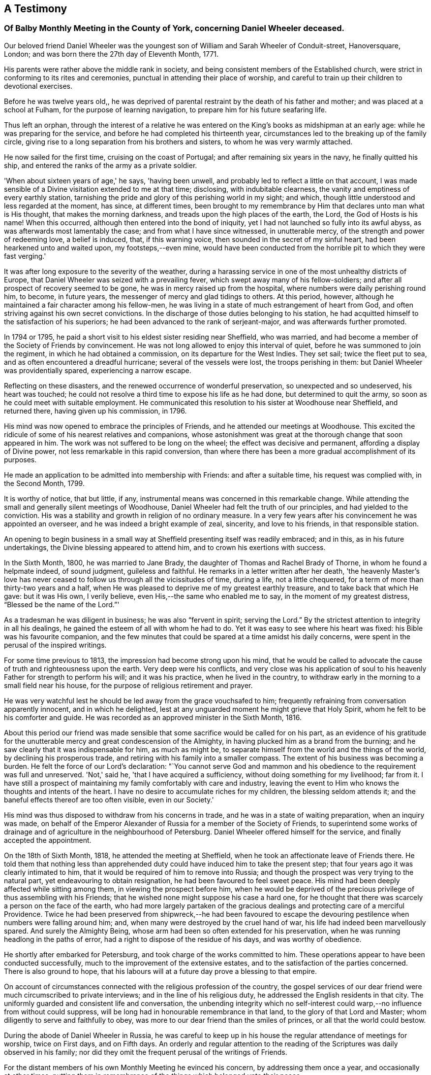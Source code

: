 [#testimony-balby, short="Testimony of Balby Monthly Meeting"]
== A Testimony

[.blurb]
=== Of Balby Monthly Meeting in the County of York, concerning Daniel Wheeler deceased.

Our beloved friend Daniel Wheeler was the youngest son
of William and Sarah Wheeler of Conduit-street,
Hanoversquare, London; and was born there the 27th day of Eleventh Month, 1771.

His parents were rather above the middle rank in society,
and being consistent members of the Established church,
were strict in conforming to its rites and ceremonies,
punctual in attending their place of worship,
and careful to train up their children to devotional exercises.

Before he was twelve years old,,
he was deprived of parental restraint by the death of his father and mother;
and was placed at a school at Fulham, for the purpose of learning navigation,
to prepare him for his future seafaring life.

Thus left an orphan,
through the interest of a relative he was entered on
the King's books as midshipman at an early age:
while he was preparing for the service, and before he had completed his thirteenth year,
circumstances led to the breaking up of the family circle,
giving rise to a long separation from his brothers and sisters,
to whom he was very warmly attached.

He now sailed for the first time, cruising on the coast of Portugal;
and after remaining six years in the navy, he finally quitted his ship,
and entered the ranks of the army as a private soldier.

'When about sixteen years of age,' he says, 'having been unwell,
and probably led to reflect a little on that account,
I was made sensible of a Divine visitation extended to me at that time; disclosing,
with indubitable clearness, the vanity and emptiness of every earthly station,
tarnishing the pride and glory of this perishing world in my sight; and which,
though little understood and less regarded at the moment, has since, at different times,
been brought to my remembrance by Him that declares unto man what is His thought,
that makes the morning darkness, and treads upon the high places of the earth, the Lord,
the God of Hosts is his name!
When this occurred, although then entered into the bond of iniquity,
yet I had not launched so fully into its awful abyss,
as was afterwards most lamentably the case; and from what I have since witnessed,
in unutterable mercy, of the strength and power of redeeming love, a belief is induced,
that, if this warning voice, then sounded in the secret of my sinful heart,
had been hearkened unto and waited upon, my footsteps,--even mine,
would have been conducted from the horrible pit to which they were fast verging.'

It was after long exposure to the severity of the weather,
during a harassing service in one of the most unhealthy districts of Europe,
that Daniel Wheeler was seized with a prevailing fever,
which swept away many of his fellow-soldiers;
and after all prospect of recovery seemed to be gone,
he was in mercy raised up from the hospital,
where numbers were daily perishing round him, to become, in future years,
the messenger of mercy and glad tidings to others.
At this period, however, although he maintained a fair character among his fellow-men,
he was living in a state of much estrangement of heart from God,
and often striving against his own secret convictions.
In the discharge of those duties belonging to his station,
he had acquitted himself to the satisfaction of his superiors;
he had been advanced to the rank of serjeant-major, and was afterwards further promoted.

In 1794 or 1795, he paid a short visit to his eldest sister residing near Sheffield,
who was married, and had become a member of the Society of Friends by convincement.
He was not long allowed to enjoy this interval of quiet,
before he was summoned to join the regiment, in which he had obtained a commission,
on its departure for the West Indies.
They set sail; twice the fleet put to sea, and as often encountered a dreadful hurricane;
several of the vessels were lost, the troops perishing in them:
but Daniel Wheeler was providentially spared, experiencing a narrow escape.

Reflecting on these disasters, and the renewed occurrence of wonderful preservation,
so unexpected and so undeserved, his heart was touched;
he could not resolve a third time to expose his life as he had done,
but determined to quit the army, so soon as he could meet with suitable employment.
He communicated this resolution to his sister at Woodhouse near Sheffield,
and returned there, having given up his commission, in 1796.

His mind was now opened to embrace the principles of Friends,
and he attended our meetings at Woodhouse.
This excited the ridicule of some of his nearest relatives and companions,
whose astonishment was great at the thorough change that soon appeared in him.
The work was not suffered to be long on the wheel; the effect was decisive and permanent,
affording a display of Divine power, not less remarkable in this rapid conversion,
than where there has been a more gradual accomplishment of its purposes.

He made an application to be admitted into membership with Friends:
and after a suitable time, his request was complied with, in the Second Month, 1799.

It is worthy of notice, that but little, if any,
instrumental means was concerned in this remarkable change.
While attending the small and generally silent meetings of Woodhouse,
Daniel Wheeler had felt the truth of our principles, and had yielded to the conviction.
His was a stability and growth in religion of no ordinary measure.
In a very few years after his convincement he was appointed an overseer,
and he was indeed a bright example of zeal, sincerity, and love to his friends,
in that responsible station.

An opening to begin business in a small way at
Sheffield presenting itself was readily embraced;
and in this, as in his future undertakings, the Divine blessing appeared to attend him,
and to crown his exertions with success.

In the Sixth Month, 1800, he was married to Jane Brady,
the daughter of Thomas and Rachel Brady of Thorne, in whom he found a helpmate indeed,
of sound judgment, guileless and faithful.
He remarks in a letter written after her death,
'the heavenly Master's love has never ceased to
follow us through all the vicissitudes of time,
during a life, not a little chequered,
for a term of more than thirty-two years and a half,
when He was pleased to deprive me of my greatest earthly treasure,
and to take back that which He gave: but it was His own, I verily believe,
even His,--the same who enabled me to say, in the moment of my greatest distress,
"`Blessed be the name of the Lord.`"'

As a tradesman he was diligent in business; he was also "`fervent in spirit;
serving the Lord.`"
By the strictest attention to integrity in all his dealings,
he gained the esteem of all with whom he had to do.
Yet it was easy to see where his heart was fixed: his Bible was his favourite companion,
and the few minutes that could be spared at a time amidst his daily concerns,
were spent in the perusal of the inspired writings.

For some time previous to 1813, the impression had become strong upon his mind,
that he would be called to advocate the cause of truth and righteousness upon the earth.
Very deep were his conflicts,
and very close was his application of soul to his
heavenly Father for strength to perform his will;
and it was his practice, when he lived in the country,
to withdraw early in the morning to a small field near his house,
for the purpose of religious retirement and prayer.

He was very watchful lest he should be led away from the grace vouchsafed to him;
frequently refraining from conversation apparently innocent, and in which he delighted,
lest at any unguarded moment he might grieve that Holy Spirit,
whom he felt to be his comforter and guide.
He was recorded as an approved minister in the Sixth Month, 1816.

About this period our friend was made sensible that
some sacrifice would be called for on his part,
as an evidence of his gratitude for the unutterable
mercy and great condescension of the Almighty,
in having plucked him as a brand from the burning;
and he saw clearly that it was indispensable for him, as much as might be,
to separate himself from the world and the things of the world,
by declining his prosperous trade, and retiring with his family into a smaller compass.
The extent of his business was becoming a burden.
He felt the force of our Lord's declaration:
"`You cannot serve God and mammon and his obedience to
the requirement was full and unreserved.
'Not,' said he, 'that I have acquired a sufficiency,
without doing something for my livelihood; far from it.
I have still a prospect of maintaining my family comfortably with care and industry,
leaving the event to Him who knows the thoughts and intents of the heart.
I have no desire to accumulate riches for my children, the blessing seldom attends it;
and the baneful effects thereof are too often visible, even in our Society.'

His mind was thus disposed to withdraw from his concerns in trade,
and he was in a state of waiting preparation, when an inquiry was made,
on behalf of the Emperor Alexander of Russia for a member of the Society of Friends,
to superintend some works of drainage and of
agriculture in the neighbourhood of Petersburg.
Daniel Wheeler offered himself for the service, and finally accepted the appointment.

On the 18th of Sixth Month, 1818, he attended the meeting at Sheffield,
when he took an affectionate leave of Friends there.
He told them that nothing less than apprehended duty
could have induced him to take the present step;
that four years ago it was clearly intimated to him,
that it would be required of him to remove into Russia;
and though the prospect was very trying to the natural part,
yet endeavouring to obtain resignation, he had been favoured to feel sweet peace.
His mind had been deeply affected while sitting among them,
in viewing the prospect before him,
when he would be deprived of the precious privilege of thus assembling with his Friends;
that he wished none might suppose his case a hard one,
for he thought that there was scarcely a person on the face of the earth,
who had more largely partaken of the gracious dealings
and protecting care of a merciful Providence.
Twice he had been preserved from shipwreck,--he had been favoured to
escape the devouring pestilence when numbers were falling around him;
and, when many were destroyed by the cruel hand of war,
his life had indeed been marvellously spared.
And surely the Almighty Being, whose arm had been so often extended for his preservation,
when he was running headlong in the paths of error,
had a right to dispose of the residue of his days, and was worthy of obedience.

He shortly after embarked for Petersburg, and took charge of the works committed to him.
These operations appear to have been conducted successfully,
much to the improvement of the extensive estates,
and to the satisfaction of the parties concerned.
There is also ground to hope,
that his labours will at a future day prove a blessing to that empire.

On account of circumstances connected with the religious profession of the country,
the gospel services of our dear friend were much circumscribed to private interviews;
and in the line of his religious duty, he addressed the English residents in that city.
The uniformly guarded and consistent life and conversation,
the unbending integrity which no self-interest could
warp,--no influence from without could suppress,
will be long had in honourable remembrance in that land,
to the glory of that Lord and Master; whom diligently to serve and faithfully to obey,
was more to our dear friend than the smiles of princes,
or all that the world could bestow.

During the abode of Daniel Wheeler in Russia,
he was careful to keep up in his house the regular attendance of meetings for worship,
twice on First days, and on Fifth days.
An orderly and regular attention to the reading of the
Scriptures was daily observed in his family;
nor did they omit the frequent perusal of the writings of Friends.

For the distant members of his own Monthly Meeting he evinced his concern,
by addressing them once a year, and occasionally at other times;
putting them in remembrance of the things which belonged unto their peace.

In the Fourth Month, 1825,
our friend Daniel Wheeler was liberated by his Monthly
Meeting to attend the Yearly Meeting in Dublin,
and for other religious engagements in Ireland.
He was also concerned in Third Month, 1831, to visit Friends in Devonshire and Cornwall,
as well as the inhabitants of the Scilly Islands.
These services appear to have been accomplished, much to the satisfaction of his Friends,
and to the comfort of his own mind.

At the end of 1832,
while he was confined by indisposition at the house of a friend in Norfolk,
the mournful intelligence arrived from Russia of the death of his beloved wife.
This was one of the greatest trials that could have befallen him;
but the Almighty hand was near to comfort and sustain him;
and he was mercifully strengthened to say, "`The Lord gave, and the Lord has taken away;
blessed be the name of the Lord.`"
A little before this he had laid before his Friends at
their Monthly Meeting in Ninth Month 1832,
his prospect of paying a visit in gospel love to the Islands of the Pacific Ocean,
Van Diemen's Land, and New South Wales, in which,
as well as in the Quarterly Meeting and the Morning
Meeting of ministers and elders in London,
he had their full concurrence and earnest desires for his preservation.

For so very extensive a service, the necessary arrangements occupied a considerable time;
these being at length completed, he sailed from the Thames the 13th of Eleventh Month,
1833.
The vessel was proceeding down the English Channel,
when on the 21st they were overtaken by a heavy storm,
which induced them to take shelter off the Isle of Wight; and from adverse winds,
and other causes,
they were not able to take their final departure until the 15th of Third Month, 1834.
He had been anxious to set out, and this detention was a great exercise to his faith.
Yet, prompt in his movements as our dear friend was accustomed to be,
when his duty was clearly defined, his example is strikingly instructive,
in the patience and the stedfast faith with which he
would wait until the true light so shone upon his path,
as to point out not only the way, but the right time to move in it;
and closely as he had been tried on this occasion,
he was at last permitted to see and acknowledge,
that he had not been detained one day too long.

The voyage out was a very tempestuous one, but he was preserved through all danger; and,
accompanied by his son Charles, arrived safely at his destination.

Amongst those distant islands he was long and acceptably occupied.
Yet he was often made sensible, preparatory to attending meetings,
and other religious services, that he had no ability or qualification of his own,
until he was humbled as in the dust;
when after patiently waiting to be endowed with strength from on high,
he has been enabled so to minister, that the Divine power has overshadowed the assembly;
softening and contriting these poor islanders; filling their eyes with tears,
and their hearts with love, until they could scarcely allow him to leave them.
This arduous service, extended through the long period of nearly four years,
was at length brought to a close; and he returned safely to England.

In the published accounts of our valued Friend's labours in these distant regions,
there is abundant evidence of his care to direct
his hearers to the Great Teacher and Sanctifier,
and to wean them from a dependence on instrumental aid; and it is gratifying to observe,
that, in preaching the truth boldly, without respect of persons,
he also gained the good-will of the resident missionaries,
who received him with uniform kindness,
and gave him on his departure very ample testimonials of their approval.

It may not be unprofitable in this place to notice the exemplary care
which our departed Friend had exercised over his tender offspring,
to train them up in the nurture and admonition of the Lord:
that they might experience a growth in grace, was the fervent desire of his heart.
He would rise at an early hour to read the Scriptures to them,
and at night he would quietly withdraw from the room,
when the children were gone to rest,
to endeavour to direct their youthful minds in
reverent approach to their heavenly Father.

The blessing of Him who alone was able to preserve them,
and render them fit for His kingdom, we believe was not lacking.
For when, within a short period of each other,
three of these young people were called from their
afflicted parent to exchange time for eternity,
he had the consolation of knowing that their end was crowned
by a humble and confiding trust in redeeming mercy.

Had it been in the ordering of the Divine will,
after so long a traveller in distant regions,
and sensible of declining strength our dear Friend
would have thankfully settled down for a season of rest.
Hence it is scarcely in words to express the sympathy that was felt for him,
when he informed his Monthly Meeting,
on the return of his certificate for the South Seas,
that it was required of him at once to set out for the American Continent,
to visit more especially the cities on the coasts.
At this time his son Charles Wheeler,
his endeared companion amidst the perils and fatigues of the Southern hemisphere,
was in a critical state of health,
and for his sake his father might have felt anxious to delay his voyage.
But so devoted was he to his Master's service, and so faithful to apprehend duty,
that the yearnings of a father's heart could not stay him,
nor call forth a repining word.
He proceeded to America,
and appeared to have pretty much carried out the work required of him,
when he found himself released to pay a visit to the remnant of his family,
who had now removed on account of Charles's declining state,
to the more genial climate of France.
At St. Germains, near Paris, he witnessed the peaceful close of his dear son.
He once more attended his own Monthly Meeting in Third Month, 1840,
and soon after sailed from this country for the last time, for New York.
On preparing for his voyage out, he writes, 'But now that the time draws nigh,
I feel more than ever the need of the prayers of the faithful for
preservation and support in this the evening sacrifice about to be offered,
when the natural strength of the poor body,
and perhaps that of the mind also is weakened, as days have multiplied upon me,
and years have increased; and,
I think I never felt more at the prospect of being
again severed from my beloved children:' adding,
'Certain it is that nothing short of implicit obedience to
what we believe to be a divine requirement will be accepted;
and nothing can so fully bring our love to the test,
as the having to leave all and forsake all, without making any reserve for ourselves.'

A week after he sailed, Daniel Wheeler was taken ill,
and continued so for the remainder of the voyage.
The complaint appeared to be a cold attended with fever,
and as he was unable to lie down from difficulty of breathing,
his strength rapidly declined.
He received every attention that could be rendered on ship-board,
for he bore the respect and regard of all.
When he arrived at New York, he was conducted on shore by kind Friends there,
and further medical advice was obtained.
The opinion formed of his situation was decidedly unfavourable.
On being told that he was thought to be in a very critical state, he said:
'All has been done that could be done;--only write to my dear children,
how it is.' The work has been going on with the day.
All I want is quietness,
it is a great thing to be clear from pain.' 'Love to all my
friends on this side the Atlantic as well as the other.' 'I
want nothing but the love of my heavenly Father,
and I witness it.
The Lord is good to them who love and fear His name: great things has He done for me;
things so wonderfully marvellous, that they could hardly be believed,
were I to tell of them.'

He remarked to a friend; As to himself, he had no doubt:
he had the same faith that had been with him through life,
and which was founded upon the gospel of Christ,
which enabled him to say with the Apostle, "`nevertheless I live; yet not I,
but Christ lives in me: and the life which I now live in the flesh,
I live by the faith of the Son of God, who loved me, and gave himself for me.`"

All that the most assiduous care and tenderness, aided by medical skill, could do,
proved unavailing to restore him.
His exhausted frame gradually sunk under the disorder,
and he quietly passed away on the 12th of Sixth Month, 1840, aged sixty-eight years;
having been a faithful labourer in the gospel vineyard above twenty-four years.

The Christian warfare was thus ended.
Full of years, his loins girded about, and his light burning,
he was as one that waits for his Lord.

We see abundant cause to exalt His holy name,
who thus led forth our beloved friend,--who preserved him through many
perils by sea and land--who conferred upon him strength in time of need,
and sufficient qualification for His service;--and who, in His own appointed time,
we reverently believe,
has called him in redeeming love "`to an inheritance incorruptible, and undefiled,
and that fades not away.`"

[.signed-section-context-close]
Signed in and on behalf of the Meeting aforesaid, held at Sheffield,
the 3rd of Twelfth Month, 1840.
